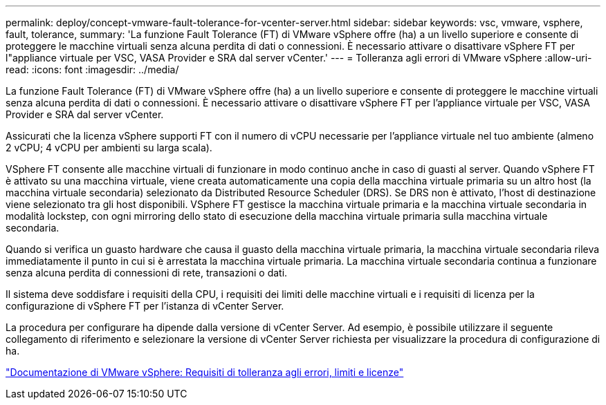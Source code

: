 ---
permalink: deploy/concept-vmware-fault-tolerance-for-vcenter-server.html 
sidebar: sidebar 
keywords: vsc, vmware, vsphere, fault, tolerance, 
summary: 'La funzione Fault Tolerance (FT) di VMware vSphere offre (ha) a un livello superiore e consente di proteggere le macchine virtuali senza alcuna perdita di dati o connessioni. È necessario attivare o disattivare vSphere FT per l"appliance virtuale per VSC, VASA Provider e SRA dal server vCenter.' 
---
= Tolleranza agli errori di VMware vSphere
:allow-uri-read: 
:icons: font
:imagesdir: ../media/


[role="lead"]
La funzione Fault Tolerance (FT) di VMware vSphere offre (ha) a un livello superiore e consente di proteggere le macchine virtuali senza alcuna perdita di dati o connessioni. È necessario attivare o disattivare vSphere FT per l'appliance virtuale per VSC, VASA Provider e SRA dal server vCenter.

Assicurati che la licenza vSphere supporti FT con il numero di vCPU necessarie per l'appliance virtuale nel tuo ambiente (almeno 2 vCPU; 4 vCPU per ambienti su larga scala).

VSphere FT consente alle macchine virtuali di funzionare in modo continuo anche in caso di guasti al server. Quando vSphere FT è attivato su una macchina virtuale, viene creata automaticamente una copia della macchina virtuale primaria su un altro host (la macchina virtuale secondaria) selezionato da Distributed Resource Scheduler (DRS). Se DRS non è attivato, l'host di destinazione viene selezionato tra gli host disponibili. VSphere FT gestisce la macchina virtuale primaria e la macchina virtuale secondaria in modalità lockstep, con ogni mirroring dello stato di esecuzione della macchina virtuale primaria sulla macchina virtuale secondaria.

Quando si verifica un guasto hardware che causa il guasto della macchina virtuale primaria, la macchina virtuale secondaria rileva immediatamente il punto in cui si è arrestata la macchina virtuale primaria. La macchina virtuale secondaria continua a funzionare senza alcuna perdita di connessioni di rete, transazioni o dati.

Il sistema deve soddisfare i requisiti della CPU, i requisiti dei limiti delle macchine virtuali e i requisiti di licenza per la configurazione di vSphere FT per l'istanza di vCenter Server.

La procedura per configurare ha dipende dalla versione di vCenter Server. Ad esempio, è possibile utilizzare il seguente collegamento di riferimento e selezionare la versione di vCenter Server richiesta per visualizzare la procedura di configurazione di ha.

https://docs.vmware.com/en/VMware-vSphere/6.5/com.vmware.vsphere.avail.doc/GUID-57929CF0-DA9B-407A-BF2E-E7B72708D825.html["Documentazione di VMware vSphere: Requisiti di tolleranza agli errori, limiti e licenze"^]
